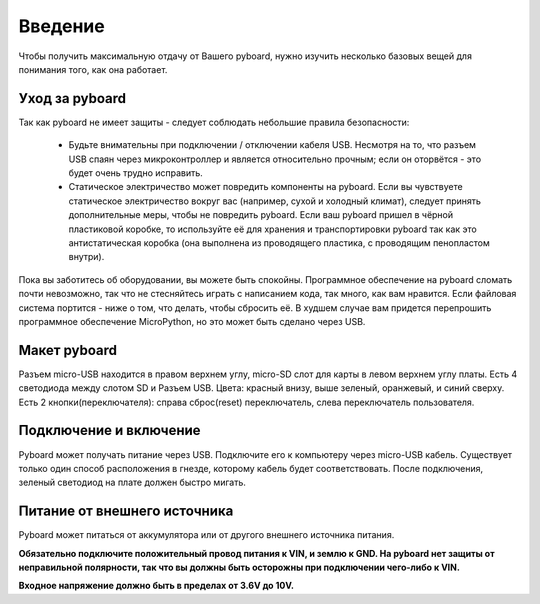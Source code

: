Введение
========

Чтобы получить максимальную отдачу от Вашего pyboard, нужно изучить несколько базовых вещей для понимания того, как она работает.

Уход за pyboard
---------------

Так как pyboard не имеет защиты - следует соблюдать небольшие правила безопасности:

  - Будьте внимательны при подключении / отключении кабеля USB.
    Несмотря на то, что разъем USB спаян через микроконтроллер и является относительно прочным;
    если он оторвётся - это будет очень трудно исправить.

  - Статическое электричество может повредить компоненты на pyboard.
    Если вы чувствуете статическое электричество вокруг вас (например, сухой и холодный климат), следует принять дополнительные меры, чтобы не повредить pyboard. Если ваш pyboard пришел в чёрной пластиковой коробке, то используйте её для хранения и транспортировки pyboard так как это антистатическая коробка (она выполнена из проводящего пластика, с проводящим пенопластом внутри).

Пока вы заботитесь об оборудовании, вы можете быть спокойны. Программное обеспечение на pyboard сломать почти невозможно, так что не стесняйтесь играть
с написанием кода, так много, как вам нравится. Если файловая система портится -
ниже о том, что делать, чтобы сбросить её. В худшем случае вам придется перепрошить
программное обеспечение MicroPython, но это может быть сделано через USB.

Макет pyboard
-------------

Разъем micro-USB находится в правом верхнем углу, micro-SD слот для карты
в левом верхнем углу платы. Есть 4 светодиода между слотом SD и
Разъем USB. Цвета: красный внизу, выше зеленый, оранжевый,
и синий сверху. Есть 2 кнопки(переключателя): справа сброс(reset)
переключатель, слева переключатель пользователя.

Подключение и включение
-----------------------

Pyboard может получать питание через USB. Подключите его к компьютеру через micro-USB
кабель. Существует только один способ расположения в гнезде, которому кабель будет соответствовать.
После подключения, зеленый светодиод на плате должен быстро мигать.

Питание от внешнего источника
-----------------------------

Pyboard может питаться от аккумулятора или от другого внешнего источника питания.

**Обязательно подключите положительный провод питания к VIN, и
землю к GND. На pyboard нет защиты от неправильной полярности, так что вы
должны быть осторожны при подключении чего-либо к VIN.**

**Входное напряжение должно быть в пределах от 3.6V до 10V.**
